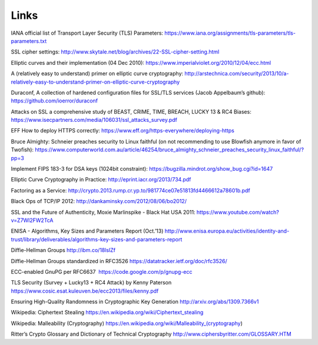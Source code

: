 Links
=====

IANA official list of Transport Layer Security (TLS) Parameters:
https://www.iana.org/assignments/tls-parameters/tls-parameters.txt

SSL cipher settings:
http://www.skytale.net/blog/archives/22-SSL-cipher-setting.html

Elliptic curves and their implementation (04 Dec 2010):
https://www.imperialviolet.org/2010/12/04/ecc.html

A (relatively easy to understand) primer on elliptic curve cryptography:
http://arstechnica.com/security/2013/10/a-relatively-easy-to-understand-primer-on-elliptic-curve-cryptography

Duraconf, A collection of hardened configuration files for SSL/TLS
services (Jacob Appelbaum’s github): https://github.com/ioerror/duraconf

Attacks on SSL a comprehensive study of BEAST, CRIME, TIME, BREACH,
LUCKY 13 & RC4 Biases:
https://www.isecpartners.com/media/106031/ssl_attacks_survey.pdf

EFF How to deploy HTTPS correctly:
https://www.eff.org/https-everywhere/deploying-https

Bruce Almighty: Schneier preaches security to Linux faithful (on not
recommending to use Blowfish anymore in favor of Twofish):
https://www.computerworld.com.au/article/46254/bruce_almighty_schneier_preaches_security_linux_faithful/?pp=3

Implement FIPS 183-3 for DSA keys (1024bit constraint):
https://bugzilla.mindrot.org/show_bug.cgi?id=1647

Elliptic Curve Cryptography in Practice:
http://eprint.iacr.org/2013/734.pdf

Factoring as a Service:
http://crypto.2013.rump.cr.yp.to/981774ce07e51813fd4466612a78601b.pdf

Black Ops of TCP/IP 2012: http://dankaminsky.com/2012/08/06/bo2012/

SSL and the Future of Authenticity, Moxie Marlinspike - Black Hat USA
2011: https://www.youtube.com/watch?v=Z7Wl2FW2TcA

ENISA - Algorithms, Key Sizes and Parameters Report (Oct.’13)
http://www.enisa.europa.eu/activities/identity-and-trust/library/deliverables/algorithms-key-sizes-and-parameters-report

Diffie-Hellman Groups http://ibm.co/18lslZf

Diffie-Hellman Groups standardized in RFC3526 
https://datatracker.ietf.org/doc/rfc3526/

ECC-enabled GnuPG per RFC6637  https://code.google.com/p/gnupg-ecc

TLS Security (Survey + Lucky13 + RC4 Attack) by Kenny Paterson
https://www.cosic.esat.kuleuven.be/ecc2013/files/kenny.pdf

Ensuring High-Quality Randomness in Cryptographic Key Generation
http://arxiv.org/abs/1309.7366v1

Wikipedia: Ciphertext Stealing
https://en.wikipedia.org/wiki/Ciphertext_stealing

Wikipedia: Malleability (Cryptography)
https://en.wikipedia.org/wiki/Malleability_(cryptography)

Ritter’s Crypto Glossary and Dictionary of Technical Cryptography
http://www.ciphersbyritter.com/GLOSSARY.HTM
